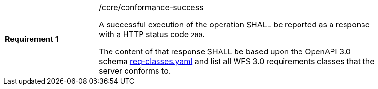 [width="90%",cols="2,6a"]
|===
|*Requirement {counter:req-id}* |/core/conformance-success +

A successful execution of the operation SHALL be reported as a response with a
HTTP status code `200`.

The content of that response SHALL be based upon the OpenAPI 3.0 schema link:https://raw.githubusercontent.com/bpross-52n/wps-rest-oas/master/schemas/req-classes.yaml[req-classes.yaml] and
list all WFS 3.0 requirements classes that the server conforms to.
|===
